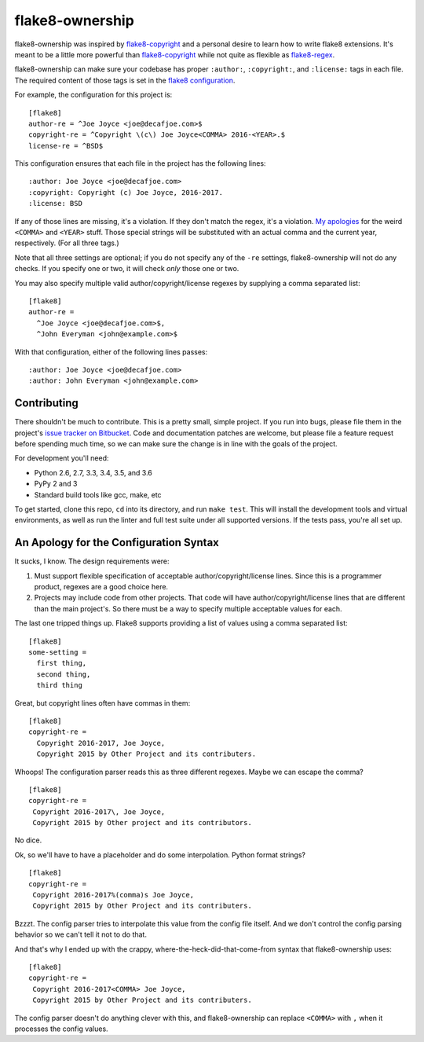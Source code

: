 
==================
 flake8-ownership
==================

flake8-ownership was inspired by `flake8-copyright`_ and a personal
desire to learn how to write flake8 extensions. It's meant to be a
little more powerful than `flake8-copyright`_ while not quite as
flexible as `flake8-regex`_.

flake8-ownership can make sure your codebase has proper
``:author:``, ``:copyright:``, and ``:license:`` tags in each file.
The required content of those tags is set in the `flake8
configuration`_.

For example, the configuration for this project is::

  [flake8]
  author-re = ^Joe Joyce <joe@decafjoe.com>$
  copyright-re = ^Copyright \(c\) Joe Joyce<COMMA> 2016-<YEAR>.$
  license-re = ^BSD$

This configuration ensures that each file in the project has the
following lines::

  :author: Joe Joyce <joe@decafjoe.com>
  :copyright: Copyright (c) Joe Joyce, 2016-2017.
  :license: BSD

If any of those lines are missing, it's a violation. If they don't
match the regex, it's a violation. `My apologies`_ for
the weird ``<COMMA>`` and ``<YEAR>`` stuff. Those special strings will be
substituted with an actual comma and the current year, respectively.
(For all three tags.)

Note that all three settings are optional; if you do not specify any
of the ``-re`` settings, flake8-ownership will not do any checks. If
you specify one or two, it will check *only* those one or two.

You may also specify multiple valid author/copyright/license regexes
by supplying a comma separated list::

  [flake8]
  author-re =
    ^Joe Joyce <joe@decafjoe.com>$,
    ^John Everyman <john@example.com>$

With that configuration, either of the following lines passes::

  :author: Joe Joyce <joe@decafjoe.com>
  :author: John Everyman <john@example.com>

.. _flake8-copyright: https://pypi.python.org/pypi/flake8-copyright
.. _flake8-regex: https://pypi.python.org/pypi/flake8-regex
.. _flake8 configuration: http://flake8.pycqa.org/en/latest/user/configuration.html


Contributing
============

There shouldn't be much to contribute. This is a pretty small, simple
project. If you run into bugs, please file them in the project's `issue
tracker on Bitbucket`_. Code and documentation patches are welcome, but
please file a feature request before spending much time, so we can make
sure the change is in line with the goals of the project.

For development you'll need:

* Python 2.6, 2.7, 3.3, 3.4, 3.5, and 3.6
* PyPy 2 and 3
* Standard build tools like gcc, make, etc

To get started, clone this repo, ``cd`` into its directory, and run
``make test``. This will install the development tools and virtual
environments, as well as run the linter and full test suite under all
supported versions. If the tests pass, you're all set up.

.. _issue tracker on Bitbucket: https://bitbucket.org/decafjoe/flake8-ownership/issues

.. _My apologies:

An Apology for the Configuration Syntax
=======================================

It sucks, I know. The design requirements were:

#. Must support flexible specification of acceptable
   author/copyright/license lines. Since this is a programmer product,
   regexes are a good choice here.
#. Projects may include code from other projects. That code will have
   author/copyright/license lines that are different than the main
   project's. So there must be a way to specify multiple acceptable
   values for each.

The last one tripped things up. Flake8 supports providing a list of
values using a comma separated list::

  [flake8]
  some-setting =
    first thing,
    second thing,
    third thing

Great, but copyright lines often have commas in them::

  [flake8]
  copyright-re =
    Copyright 2016-2017, Joe Joyce,
    Copyright 2015 by Other Project and its contributers.

Whoops! The configuration parser reads this as three different
regexes. Maybe we can escape the comma?

::

   [flake8]
   copyright-re =
    Copyright 2016-2017\, Joe Joyce,
    Copyright 2015 by Other project and its contributors.

No dice.

Ok, so we'll have to have a placeholder and do some interpolation.
Python format strings?

::

   [flake8]
   copyright-re =
    Copyright 2016-2017%(comma)s Joe Joyce,
    Copyright 2015 by Other Project and its contributers.

Bzzzt. The config parser tries to interpolate this value from the
config file itself. And we don't control the config parsing behavior
so we can't tell it not to do that.

And that's why I ended up with the crappy,
where-the-heck-did-that-come-from syntax that flake8-ownership
uses::

   [flake8]
   copyright-re =
    Copyright 2016-2017<COMMA> Joe Joyce,
    Copyright 2015 by Other Project and its contributers.

The config parser doesn't do anything clever with this, and
flake8-ownership can replace ``<COMMA>`` with ``,`` when it processes
the config values.
